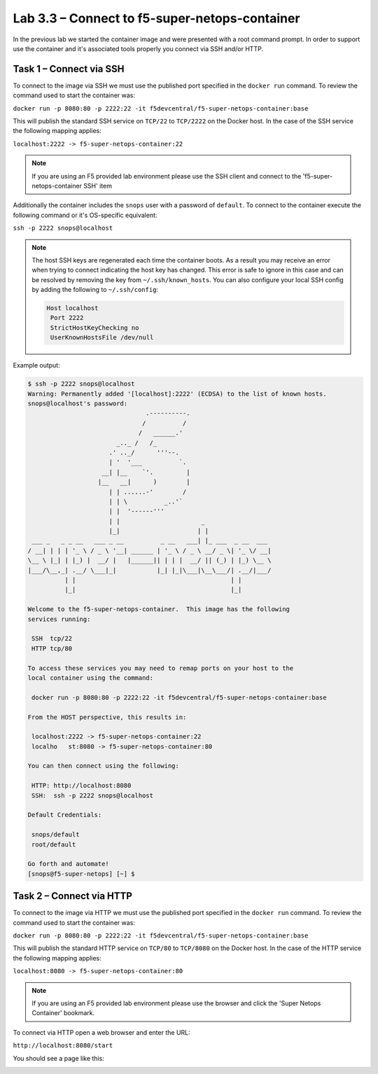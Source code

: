 .. |labmodule| replace:: 3
.. |labnum| replace:: 3
.. |labdot| replace:: |labmodule|\ .\ |labnum|
.. |labund| replace:: |labmodule|\ _\ |labnum|
.. |labname| replace:: Lab\ |labdot|
.. |labnameund| replace:: Lab\ |labund|

Lab |labmodule|\.\ |labnum| – Connect to f5-super-netops-container
------------------------------------------------------------------

In the previous lab we started the container image and were presented with a
root command prompt.  In order to support use the container and it's associated
tools properly you connect via SSH and/or HTTP.

.. _lab3_3_1:

Task 1 – Connect via SSH
~~~~~~~~~~~~~~~~~~~~~~~~

To connect to the image via SSH we must use the published port specified in the 
``docker run`` command.  To review the command used to start the container was:

``docker run -p 8080:80 -p 2222:22 -it f5devcentral/f5-super-netops-container:base``

This will publish the standard SSH service on ``TCP/22`` to ``TCP/2222`` on the
Docker host.  In the case of the SSH service the following mapping applies:

``localhost:2222 -> f5-super-netops-container:22``

.. NOTE:: If you are using an F5 provided lab environment please use the SSH
   client and connect to the 'f5-super-netops-container SSH' item

Additionally the container includes the ``snops`` user with a password of 
``default``.  To connect to the container execute the following command
or it's OS-specific equivalent:

``ssh -p 2222 snops@localhost``

.. NOTE:: The host SSH keys are regenerated each time the container boots.  As
   a result you may receive an error when trying to connect indicating the host
   key has changed.  This error is safe to ignore in this case and can be
   resolved by removing the key from ``~/.ssh/known_hosts``.  You can also
   configure your local SSH config by adding the following to ``~/.ssh/config``:

   .. code::

      Host localhost
       Port 2222
       StrictHostKeyChecking no
       UserKnownHostsFile /dev/null

Example output:

.. code::

   $ ssh -p 2222 snops@localhost
   Warning: Permanently added '[localhost]:2222' (ECDSA) to the list of known hosts.
   snops@localhost's password: 
                                   .----------.
                                  /          /
                                 /   ______.'
                           _.._ /   /_
                         .' .._/      '''--.
                         | '  '___          `.
                       __| |__    `'.         |
                      |__   __|      )        |
                         | | ......-'        /
                         | | \          _..'`
                         | |  '------'''
                         | |                      _
                         |_|                     | |
    ___ _   _ _ __   ___ _ __          _ __   ___| |_ ___  _ __  ___
   / __| | | | '_ \ / _ \ '__| ______ | '_ \ / _ \ __/ _ \| '_ \/ __|
   \__ \ |_| | |_) |  __/ |   |______|| | | |  __/ || (_) | |_) \__ \
   |___/\__,_| .__/ \___|_|           |_| |_|\___|\__\___/| .__/|___/
             | |                                          | |
             |_|                                          |_|
   
   Welcome to the f5-super-netops-container.  This image has the following
   services running:
   
    SSH  tcp/22
    HTTP tcp/80
   
   To access these services you may need to remap ports on your host to the
   local container using the command:
   
    docker run -p 8080:80 -p 2222:22 -it f5devcentral/f5-super-netops-container:base
   
   From the HOST perspective, this results in:
   
    localhost:2222 -> f5-super-netops-container:22
    localho   st:8080 -> f5-super-netops-container:80
   
   You can then connect using the following:
   
    HTTP: http://localhost:8080
    SSH:  ssh -p 2222 snops@localhost
   
   Default Credentials:
   
    snops/default
    root/default
   
   Go forth and automate!
   [snops@f5-super-netops] [~] $ 

Task 2 – Connect via HTTP
~~~~~~~~~~~~~~~~~~~~~~~~~

To connect to the image via HTTP we must use the published port specified in the 
``docker run`` command.  To review the command used to start the container was:

``docker run -p 8080:80 -p 2222:22 -it f5devcentral/f5-super-netops-container:base``

This will publish the standard HTTP service on ``TCP/80`` to ``TCP/8080`` on the
Docker host.  In the case of the HTTP service the following mapping applies:

``localhost:8080 -> f5-super-netops-container:80``

.. NOTE:: If you are using an F5 provided lab environment please use the browser
   and click the 'Super Netops Container' bookmark.

To connect via HTTP open a web browser and enter the URL:

``http://localhost:8080/start``

You should see a page like this:

|image78|

.. |image78| image:: /_static/image078.png
   :align: middle
   :scale: 50%
